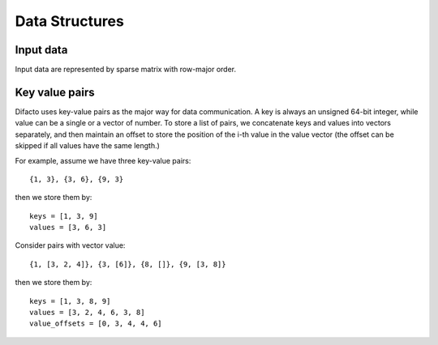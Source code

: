 Data Structures
================

Input data
----------

Input data are represented by sparse matrix with row-major order.


Key value pairs
-----------------

Difacto uses key-value pairs as the major way for data communication. A key is
always an unsigned 64-bit integer, while value can be a single or a vector of
number. To store a list of pairs, we concatenate keys and values into vectors
separately, and then maintain an offset to store the position of the i-th value
in the value vector (the offset can be skipped if all values have the same
length.)


For example, assume we have three key-value pairs::

  {1, 3}, {3, 6}, {9, 3}

then we store them by::

  keys = [1, 3, 9]
  values = [3, 6, 3]

Consider pairs with vector value::

  {1, [3, 2, 4]}, {3, [6]}, {8, []}, {9, [3, 8]}

then we store them by::

  keys = [1, 3, 8, 9]
  values = [3, 2, 4, 6, 3, 8]
  value_offsets = [0, 3, 4, 4, 6]

.. image:: https://raw.githubusercontent.com/dmlc/web-data/master/difacto/key_value.png
   :width: 400
